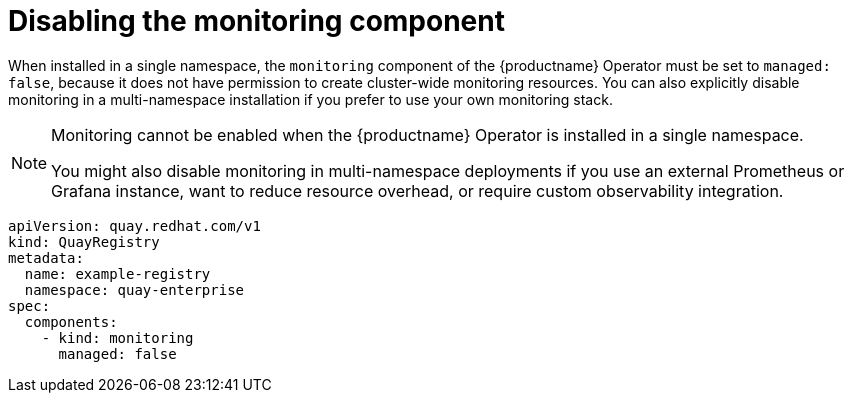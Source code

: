 :_mod-docs-content-type: REFERENCE
[id="operator-unmanaged-monitoring"]
= Disabling the monitoring component

[role="_abstract"]
When installed in a single namespace, the `monitoring` component of the {productname} Operator must be set to `managed: false`, because it does not have permission to create cluster-wide monitoring resources. You can also explicitly disable monitoring in a multi-namespace installation if you prefer to use your own monitoring stack.

[NOTE]
====
Monitoring cannot be enabled when the {productname} Operator is installed in a single namespace.

You might also disable monitoring in multi-namespace deployments if you use an external Prometheus or Grafana instance, want to reduce resource overhead, or require custom observability integration.
====

[source,yaml]
----
apiVersion: quay.redhat.com/v1
kind: QuayRegistry
metadata:
  name: example-registry
  namespace: quay-enterprise
spec:
  components:
    - kind: monitoring
      managed: false
----